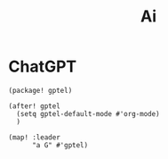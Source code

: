 #+title: Ai

* ChatGPT
#+begin_src elisp :noweb-ref packages
(package! gptel)
#+end_src

#+begin_src elisp :noweb-ref configs
(after! gptel
  (setq gptel-default-mode #'org-mode)
  )

(map! :leader
      "a G" #'gptel)
#+end_src
